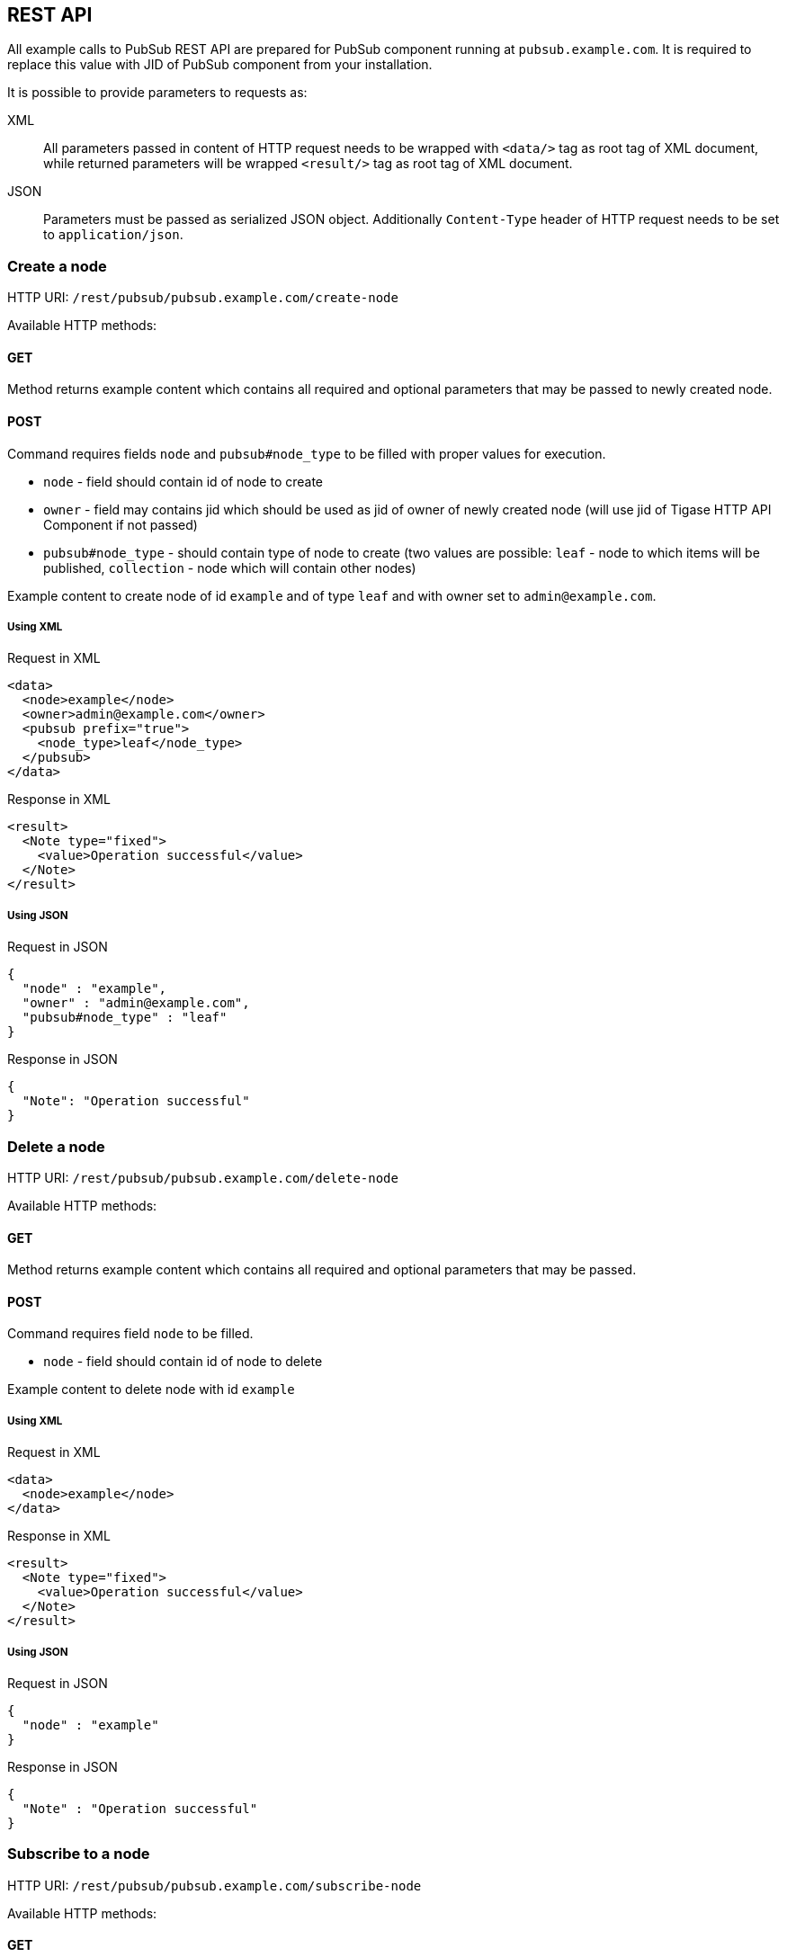 
== REST API
:author: Andrzej Wójcik
:date: 2016-11-12 18:38

All example calls to PubSub REST API are prepared for PubSub component running at `pubsub.example.com`. It is required to replace this value with JID of PubSub component from your installation.

It is possible to provide parameters to requests as:

XML:: All parameters passed in content of HTTP request needs to be wrapped with `<data/>` tag as root tag of XML document, while returned parameters will be wrapped `<result/>` tag as root tag of XML document.
JSON:: Parameters must be passed as serialized JSON object. Additionally `Content-Type` header of HTTP request needs to be set to `application/json`.

=== Create a node
HTTP URI: `/rest/pubsub/pubsub.example.com/create-node`

Available HTTP methods:

==== GET

Method returns example content which contains all required and optional parameters that may be passed to newly created node.

==== POST

Command requires fields `node` and `pubsub#node_type` to be filled with proper values for execution.

* `node` - field should contain id of node to create
* `owner` - field may contains jid which should be used as jid of owner of newly created node (will use jid of Tigase HTTP API Component if not passed)
* `pubsub#node_type` - should contain type of node to create (two values are possible: `leaf` - node to which items will be published, `collection` - node which will contain other nodes)

Example content to create node of id `example` and of type `leaf` and with owner set to `admin@example.com`.

===== Using XML
.Request in XML
[source,xml]
----
<data>
  <node>example</node>
  <owner>admin@example.com</owner>
  <pubsub prefix="true">
    <node_type>leaf</node_type>
  </pubsub>
</data>
----

.Response in XML
[source,xml]
----
<result>
  <Note type="fixed">
    <value>Operation successful</value>
  </Note>
</result>
----

===== Using JSON
.Request in JSON
[source,json]
----
{
  "node" : "example",
  "owner" : "admin@example.com",
  "pubsub#node_type" : "leaf"
}
----

.Response in JSON
[source,json]
----
{
  "Note": "Operation successful"
}
----

=== Delete a node

HTTP URI: `/rest/pubsub/pubsub.example.com/delete-node`

Available HTTP methods:

==== GET

Method returns example content which contains all required and optional parameters that may be passed.

==== POST

Command requires field `node` to be filled.

* `node` - field should contain id of node to delete

Example content to delete node with id `example`

===== Using XML
.Request in XML
[source,xml]
----
<data>
  <node>example</node>
</data>
----

.Response in XML
[source,xml]
----
<result>
  <Note type="fixed">
    <value>Operation successful</value>
  </Note>
</result>
----

===== Using JSON
.Request in JSON
[source,json]
----
{
  "node" : "example"
}
----
.Response in JSON
[source,json]
----
{
  "Note" : "Operation successful"
}
----

=== Subscribe to a node

HTTP URI: `/rest/pubsub/pubsub.example.com/subscribe-node`

Available HTTP methods:

==== GET

Method returns example content which contains all required and optional parameters that may be passed.

==== POST

Command requires fields `node` and `jids` to be filled.

* `node` - field should contain id of node to subscribe to
* `jids` - field should contain list of jids to be subscribed to node

Example content to subscribe to node with id `example` users with jid `test1@example.com` and `test2@example.com`

===== Using XML
.Request in XML
[source,xml]
----
<data>
  <node>example</node>
  <jids>
    <value>test1@example.com</value>
    <value>test2@example.com</value>
  </jids>
</data>
----

.Response in XML
[source,xml]
----
<result>
  <Note type="fixed">
    <value>Operation successful</value>
  </Note>
</result>
----

===== Using JSON
.Request in JSON
[source,json]
----
{
  "node" : "example",
  "jids" : [
    "test1@example.com",
    "test2@example.com"
  ]
}
----

.Response in JSON
[source,json]
----
{
  "Note" : "Operation successful"
}
----

=== Unsubscribe from a node

HTTP URI: `/rest/pubsub/pubsub.example.com/unsubscribe-node`

Available HTTP methods:

==== GET

Method returns example content which contains all required and optional parameters that may be passed.

==== POST

Command requires fields `node` and `jids` to be filled.

* `node` - field should contain id of node to unsubscribe from
* `jids` - field should contain list of jids to be unsubscribed from node

Example content to unsubscribe from node with id `example` users `test1@example.com` and `test2@example.com`

===== Using XML
.Request in XML
[source,xml]
----
<data>
  <node>example</node>
  <jids>
    <value>test@example.com</value>
    <value>test2@example.com</value>
  </jids>
</data>
----

.Response in XML
[source,xml]
----
<result>
  <Note type="fixed">
    <value>Operation successful</value>
  </Note>
</result>
----

===== Using JSON
.Request in JSON
[source,json]
----
{
  "node" : "example.com",
  "jids" : [
    "test@example.com",
    "test2@example.com"
  ]
}
----

.Response in JSON
[source,json]
----
{
  "Note" : "Operation successful"
}
----

=== Publish an item to a node

HTTP URI: `/rest/pubsub/pubsub.example.com/publish-item`

Available HTTP methods:

==== GET

Method returns example content which contains all required and optional parameters that may be passed.

==== POST

Command requires fields `node` and `entry` to be filled

* `node` - field should contain id of node  to publish to
* `item-id` - field may contain id of entry to publish
* `expire-at` - field may contain timestamp (in http://xmpp.org/extensions/xep-0082.html[XEP-0082] format) after which item should not be delivered to user
* `entry` - field should contain multiline entry content which should be valid XML value for an item

Example content to publish item with id `item-1` to node with id `example` and with content in example field. P

===== Using XML
====== with XML payload
In this example we will use following XML payload:

.Payload
[source,xml]
----
<item-entry>
  <title>Example 1</title>
  <content>Example content</content>
</item-entry>
----

.Request in XML
[source,xml]
----
<data>
  <node>example</node>
  <item-id>item-1</item-id>
  <expire-at>2015-05-13T16:05:00+02:00</expire-at>
  <entry>
    <item-entry>
      <title>Example 1</title>
      <content>Example content</content>
    </item-entry>
  </entry>
</data>
----

.Response in XML
[source,xml]
----
<result>
  <Note type="fixed">
    <value>Operation successful</value>
  </Note>
</result>
----

====== with JSON payload
It is possible to publish JSON payload as value of published XML element. In example below we are publishing following JSON object:

.Payload
[source,json]
----
{ "key-1" : 2, "key-2" : "value-2" }
----

.Request in XML
[source,xml]
----
<data>
  <node>example</node>
  <item-id>item-1</item-id>
  <expire-at>2015-05-13T16:05:00+02:00</expire-at>
  <entry>
    <payload>{ &quot;key-1&quot; : 2, &quot;key-2&quot; : &quot;value-2&quot; }</payload>
  </entry>
</data>
----

.Response in XML
[source,xml]
----
<result>
  <Note type="fixed">
    <value>Operation successful</value>
  </Note>
</result>
----

===== Using JSON
====== with XML payload
To publish XML using JSON you need to set serialized XML payload as value for `entry` key.
In this example we will use following XML payload:

.Payload
[source,xml]
----
<item-entry>
  <title>Example 1</title>
  <content>Example content</content>
</item-entry>
----

.Request in JSON
[source, json]
----
{
  "node" : "example",
  "item-id" : "item-1",
  "expire-at" : "2015-05-13T16:05:00+02:00",
  "entry" : "<item-entry>
    <title>Example 1</title>
    <content>Example content</content>
  </item-entry>"
}
----

.Response in JSON
[source,json]
----
{
  "Note" : "Operation successful"
}
----

====== with JSON payload
As JSON needs to be set as a value of an XML element it will be wrapped on server side as a value for `<payload/>` element.

.Payload
[source,json]
----
{ "key-1" : 2, "key-2" : "value-2" }
----

.Request in JSON
[source,json]
----
{
  "node" : "example",
  "item-id" : "item-1",
  "expire-at" : "2015-05-13T16:05:00+02:00",
  "entry" : {
    "key-1" : 2,
    "key-2" : "value-2"
  }
}
----

.Response in JSON
[source,json]
----
{
  "Note" : "Operation successful"
}
----

.Published item
[source,xml]
----
<payload>{ &quot;key-1&quot; : 2, &quot;key-2&quot; : &quot;value-2&quot; }</payload>
----

=== Delete an item from a node

HTTP URI: `/rest/pubsub/pubsub.example.com/delete-item`

Available HTTP methods:

==== GET

Method returns example content which contains all required and optional parameters that may be passed.

==== POST

Command requires fields `node` and `item-id` to be filled

* `node` - field contains id of node  to publish to
* `item-id` - field contains id of entry to publish

Example content to delete an item with id `item-1` from node with id `example`.

===== Using XML
.Request in XML
[source,xml]
----
<data>
  <node>example</node>
  <item-id>item-1</item-id>
</data>
----

.Response in XML
[source,xml]
----
<result>
  <Note type="fixed">
    <value>Operation successful</value>
  </Note>
</result>
----

===== Using JSON
.Request in JSON
[source,json]
----
{
  "node" : "example",
  "item-id" : "item-1"
}
----

.Response in JSON
[source,json]
----
{
  "Note" : "Operation successful"
}
----

=== List available nodes

HTTP URI: `/rest/pubsub/pubsub.example.com/list-nodes`

Available HTTP methods:

==== GET

Method returns list of available PubSub nodes for domain passed as part of URI (`pubsub.example.com`).

.Example response in XML
[source,xml]
----
<result>
  <title>List of available nodes</title>
  <nodes label="Nodes" type="text-multi">
    <value>test</value>
    <value>node_54idf40037</value>
    <value>node_3ws5lz0037</value>
  </nodes>
</result>
----

in which we see nodes: `test`, `node_54idf40037` and `node_3ws5lz0037`.

.Example response in JSON
[source,json]
----
{
  "title" : "List of available nodes",
  "nodes" : [
    "test",
    "node_54idf40037",
    "node_3ws5lz0037"
  ]
}
----

in which we see nodes: `test`, `node_54idf40037` and `node_3ws5lz0037`.

=== List published items on node

HTTP URI: `/rest/pubsub/pubsub.example.com/list-items`

Available HTTP methods:

==== GET

Method returns example content which contains all required and optional parameters that may be passed.

==== POST

Command requires field `node` to be filled

* `node` - field contains id of node which items we want to list

Example content to list of items published on node with id `example`.

===== Using XML
.Request in XML
[source,xml]
----
<data>
  <node>example</node>
</data>
----

.Response in XML
[source,xml]
----
<result>
  <title>List of PubSub node items</title>
  <node label="Node" type="text-single">
    <value>example</value>
  </node>
  <items label="Items" type="text-multi">
    <value>item-1</value>
    <value>item-2</value>
  </items>
</result>
----

where `item-1` and `item-2` are identifiers of published items for node `example`.

===== Using JSON
.Request in JSON
[source,json]
----
{
  "node" : "example"
}
----

.Response in JSON
[source,json]
----
{
  "title" : "List of PubSub node items",
  "node" : "example",
  "items" : [
    "item-1",
    "item-2"
  ]
}
----

where `item-1` and `item-2` are identifiers of published items for node `example`.


=== Retrieve item published on node

HTTP URI: `/rest/pubsub/pubsub.example.com/retrieve-item`

Available HTTP methods:

==== GET

Method returns example content which contains all required and optional parameters that may be passed.

==== POST

Command requires fields `node` and `item-id` to be filled

* `node` - field contains id of node which items we want to list
* `item-id` - field contains id of item to retrieve

Example content to list of items published on node with id `example`.

===== Using XML
.Request in XML
[source,xml]
----
<data>
  <node>example</node>
  <item-id>item-1</item>
</data>
----

.Response in XML
[source,xml]
----
<result>
  <title>Retrive PubSub node item</title>
  <node label="Node" type="text-single">
    <value>example</value>
  </node>
  <item-id label="Item ID" type="text-single">
    <value>item-1</value>
  </item-id>
  <item label="Item" type="text-multi">
    <value>
      <item expire-at="2015-05-13T14:05:00Z" id="item-1">
        <item-entry>
          <title>Example 1</title>
          <content>Example content</content>
        </item-entry>
      </item>
    </value>
  </item>
</result>
----

inside item element there is XML encoded element which is published on node `example` with id `item-1`.

===== Using JSON
.Request in JSON
[source,json]
----
{
  "node" : "example",
  "item-id" : "item-1"
}
----
.Response in JSON
[source,json]
----
{
  "title" : "Retrieve PubSub node item",
  "node" : "example",
  "item-id" : "item-1",
  "item" : [
    "<item expire-at\"2015-05-13T14:05:00Z\" id=\"item-1\">
      <item-entry>
        <title>Example 1</title>
        <content>Example content</content>
      </item-entry>
    </item>"
  ]
}
----

=== Retrieve user subscriptions
HTTP URI: `/rest/pubsub/pubsub.example.com/retrieve-user-subscriptions`

Available HTTP methods:

==== GET

Method returns example content which contains all required and optional parameters that may be passed.

==== POST

Command requires field `jid` to be filled.

* `jid` - field contains JID of a user for which we want to retrieve subscriptions
* `node-pattern` - field contains regex pattern to match. When field is not empty, request will return only subscribed nodes which match this pattern. If field should be empty it may be omitted in a request.

Example content to retrieve list of nodes to which user `test@example.com` is subscribed at `pubsub.example.com` which starts with `test-` (pattern `test-.*`)

===== Using XML
.Request in XML
[source,xml]
----
<data>
  <jid>test@example.com</jid>
  <node-pattern>test-.*</node-pattern>
</data>
----

.Response in XML
[source,xml]
----
<result>
  <nodes label="Nodes" type="text-multi">
    <value>test-123</value>
    <value>test-342</value>
  </nodes>
</result>
----

===== Using JSON
.Request in JSON
[source,json]
----
{
  "jid" : "test@example.com",
  "node-pattern" : "test-.*"
}
----

.Response in JSON
[source,json]
----
{
  "nodes" : [
    "test-123",
    "test-342"
  ]
}
----
